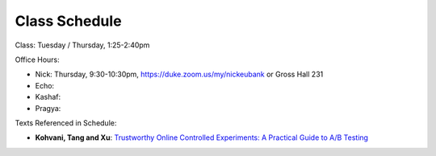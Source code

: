Class Schedule
==============

Class: Tuesday / Thursday, 1:25-2:40pm

Office Hours: 

- Nick: Thursday, 9:30-10:30pm, `https://duke.zoom.us/my/nickeubank <https://duke.zoom.us/my/nickeubank>`_ or Gross Hall 231
- Echo: 
- Kashaf:
- Pragya:


.. csv-table::
   :file: class_schedule.csv
   :widths: 4, 15, 25, 7
   :header-rows: 1


Texts Referenced in Schedule:


- **Kohvani, Tang and Xu**: `Trustworthy Online Controlled Experiments: A Practical Guide to A/B Testing <https://www.amazon.com/gp/product/1108724264/>`_
